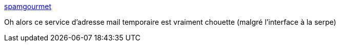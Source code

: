 :jbake-type: post
:jbake-status: published
:jbake-title: spamgourmet
:jbake-tags: email,redirector,spam,filter,web,_mois_mai,_année_2020
:jbake-date: 2020-05-06
:jbake-depth: ../
:jbake-uri: shaarli/1588752564000.adoc
:jbake-source: https://nicolas-delsaux.hd.free.fr/Shaarli?searchterm=https%3A%2F%2Fwww.spamgourmet.com%2Findex.pl&searchtags=email+redirector+spam+filter+web+_mois_mai+_ann%C3%A9e_2020
:jbake-style: shaarli

https://www.spamgourmet.com/index.pl[spamgourmet]

Oh alors ce service d'adresse mail temporaire est vraiment chouette (malgré l'interface à la serpe)
